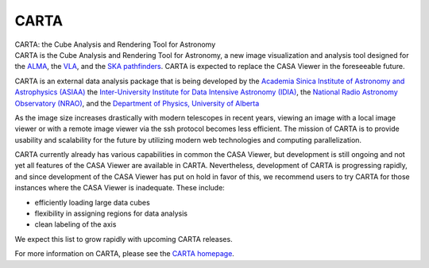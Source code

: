 .. container::
   :name: viewlet-above-content-title

CARTA
=====

.. container::
   :name: viewlet-below-content-title

.. container:: documentDescription description

   CARTA: the Cube Analysis and Rendering Tool for Astronomy

.. container:: section
   :name: viewlet-above-content-body

.. container:: section
   :name: content-core

   .. container::
      :name: parent-fieldname-text

      CARTA is the Cube Analysis and Rendering Tool for Astronomy, a new
      image visualization and analysis tool designed for the
      `ALMA <http://www.almaobservatory.org>`__, the
      `VLA <https://science.nrao.edu/facilities/vla>`__, and the `SKA
      pathfinders <https://skatelescope.org/>`__. CARTA is expected to
      replace the CASA Viewer in the foreseeable future.

      CARTA is an external data analysis package that is being developed
      by the `Academia Sinica Institute of Astronomy and Astrophysics
      (ASIAA) <https://www.asiaa.sinica.edu.tw>`__ the `Inter-University
      Institute for Data Intensive Astronomy
      (IDIA) <https://idia.ac.za>`__, the `National Radio Astronomy
      Observatory (NRAO) <https://science.nrao.edu>`__, and
      the `Department of Physics, University of
      Alberta <https://www.ualberta.ca/physics>`__

      As the image size increases drastically with modern telescopes in
      recent years, viewing an image with a local image viewer or with a
      remote image viewer via the ssh protocol becomes less efficient.
      The mission of CARTA is to provide usability and scalability for
      the future by utilizing modern web technologies and computing
      parallelization.

      CARTA currently already has various capabilities in common the
      CASA Viewer, but development is still ongoing and not yet all
      features of the CASA Viewer are available in CARTA. Nevertheless,
      development of CARTA is progressing rapidly, and since development
      of the CASA Viewer has put on hold in favor of this, we recommend
      users to try CARTA for those instances where the CASA Viewer is
      inadequate. These include:

      -  efficiently loading large data cubes
      -  flexibility in assigning regions for data analysis
      -  clean labeling of the axis

      We expect this list to grow rapidly with upcoming CARTA releases.

      For more information on CARTA, please see the `CARTA
      homepage <https://cartavis.github.io/>`__.

       

.. container:: section
   :name: viewlet-below-content-body
